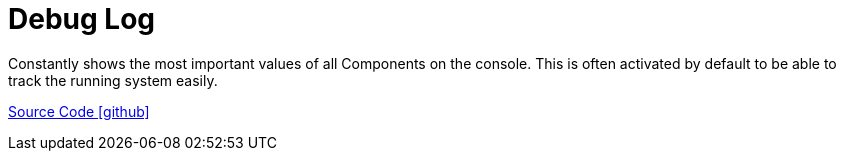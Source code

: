 = Debug Log

Constantly shows the most important values of all Components on the console. This is often activated by default to be able to track the running system easily.

https://github.com/OpenEMS/openems/tree/develop/io.openems.edge.controller.debug.log[Source Code icon:github[]]